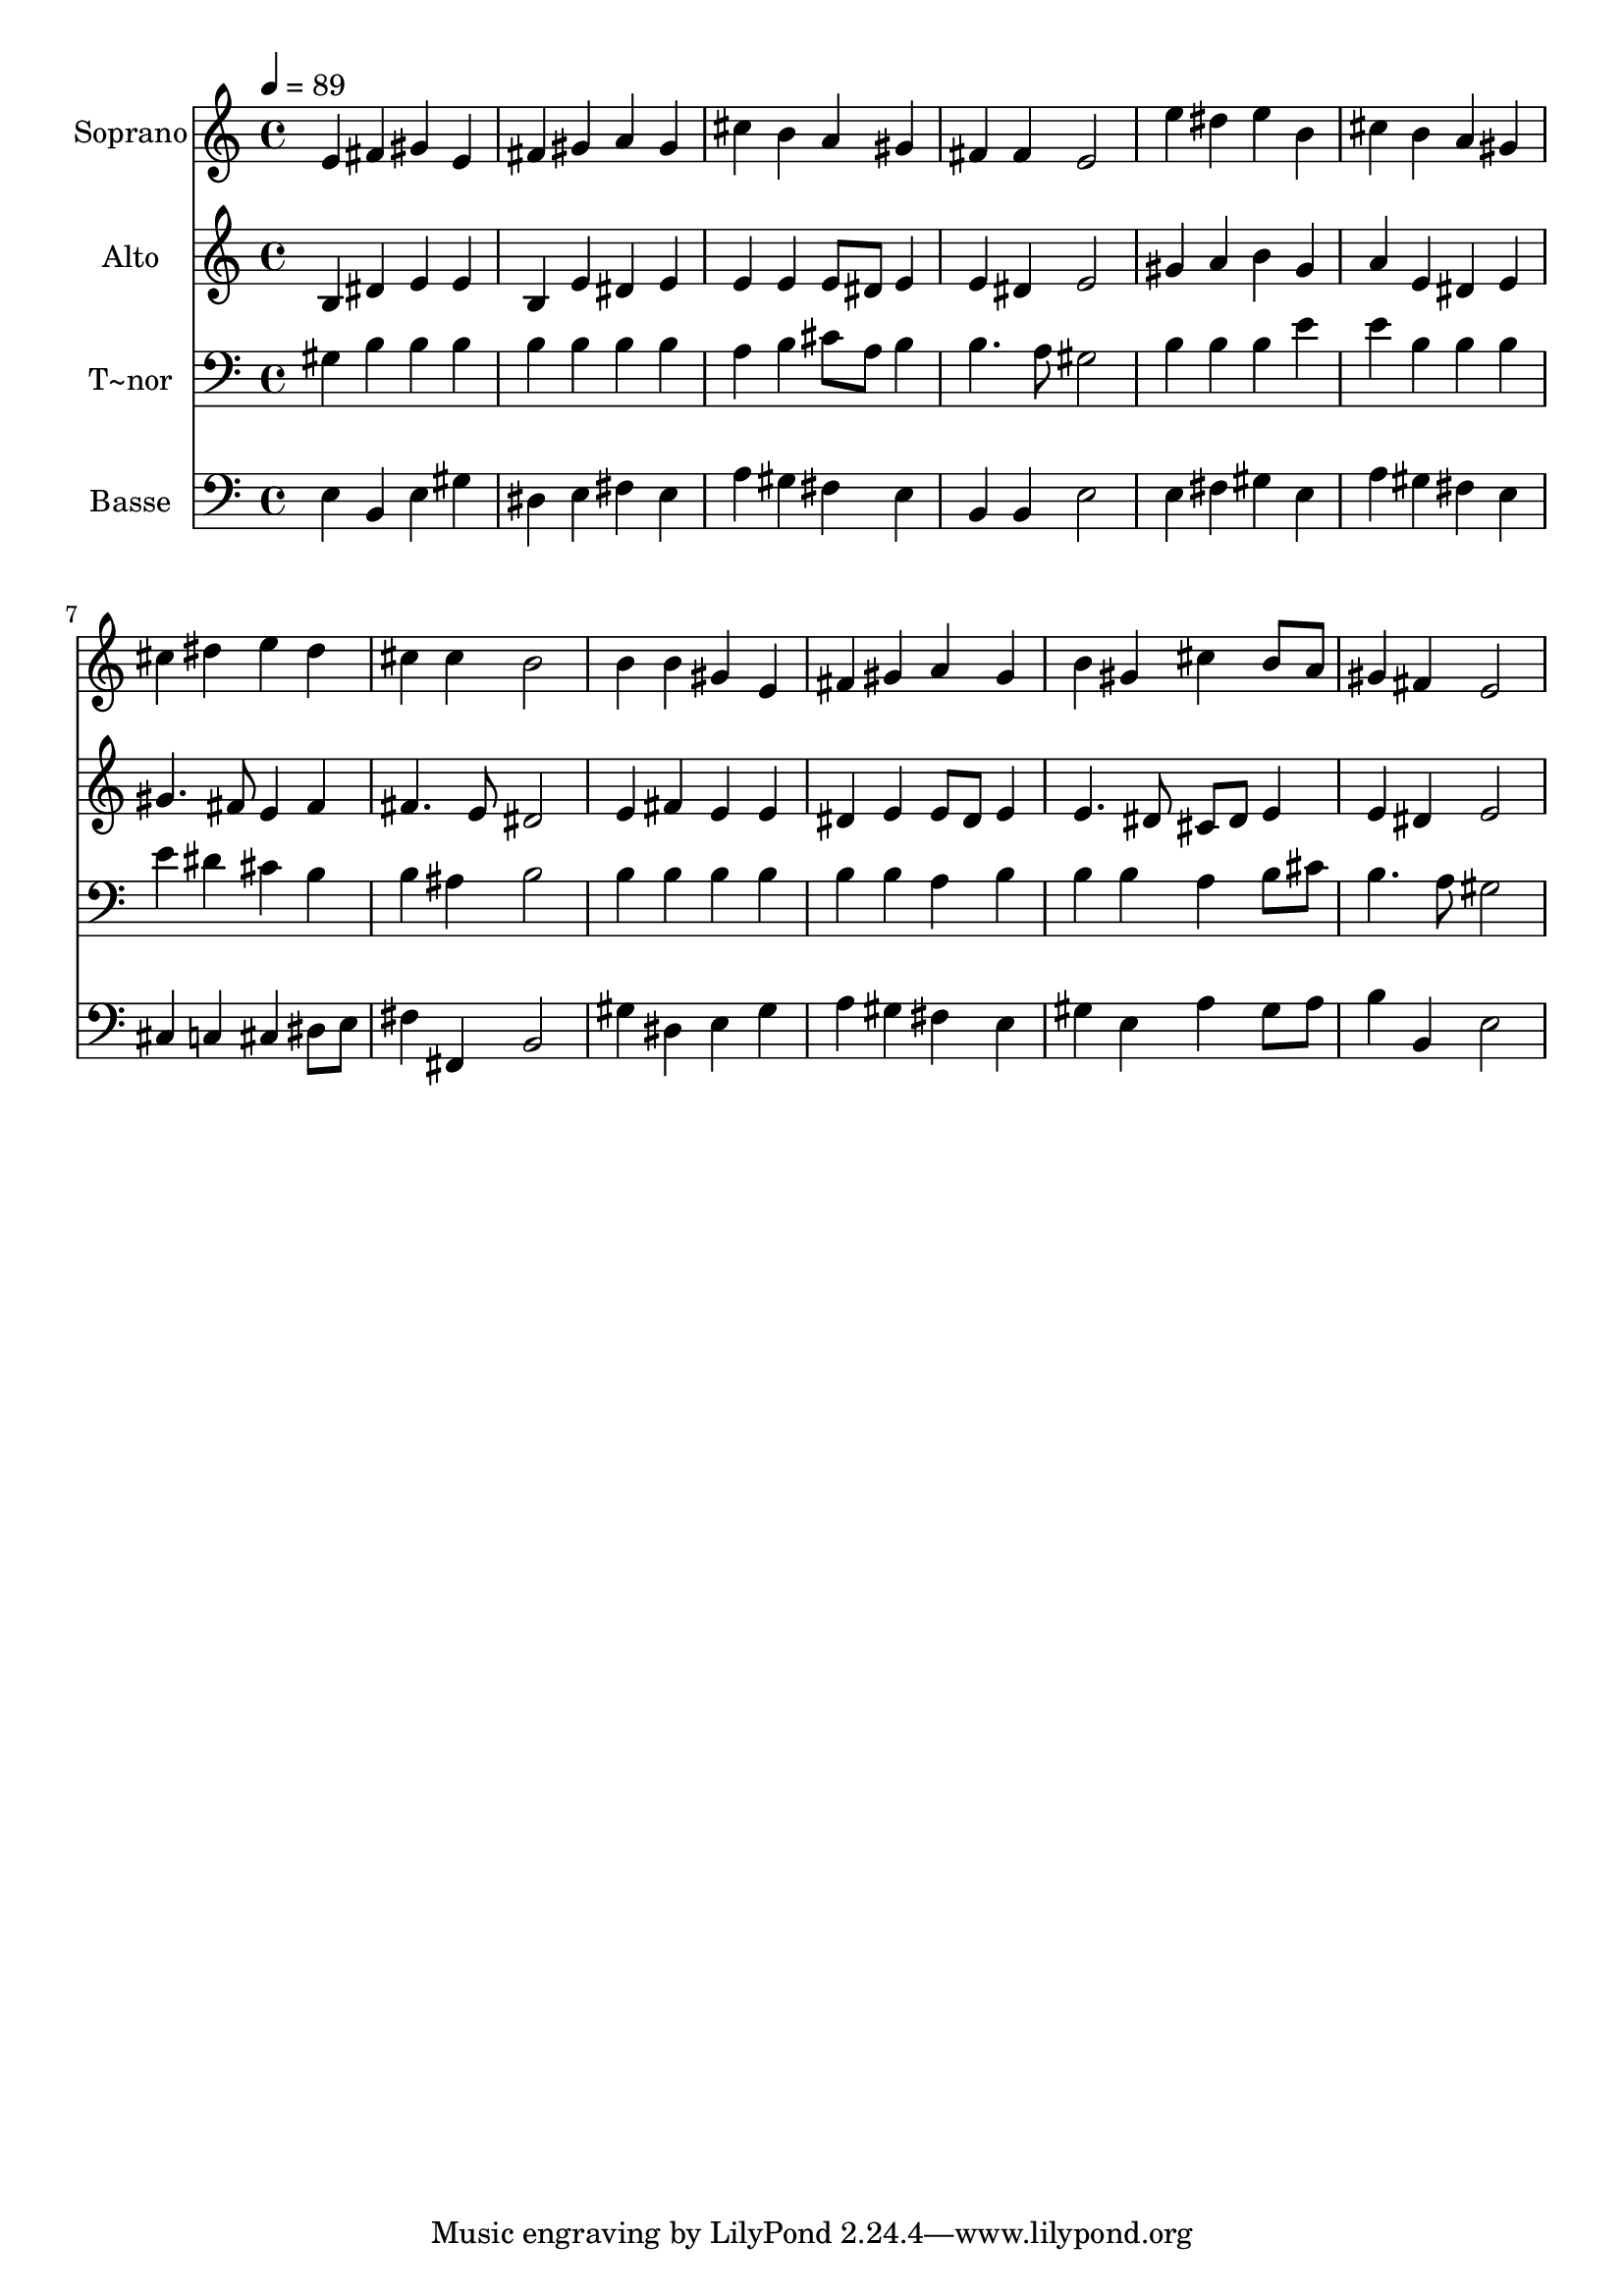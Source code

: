 % Lily was here -- automatically converted by /usr/bin/midi2ly from 176.mid
\version "2.14.0"

\layout {
  \context {
    \Voice
    \remove "Note_heads_engraver"
    \consists "Completion_heads_engraver"
    \remove "Rest_engraver"
    \consists "Completion_rest_engraver"
  }
}

trackAchannelA = {
  
  \time 4/4 
  
  \tempo 4 = 89 
  
}

trackA = <<
  \context Voice = voiceA \trackAchannelA
>>


trackBchannelA = {
  
  \set Staff.instrumentName = "Soprano"
  
}

trackBchannelB = \relative c {
  e'4 fis gis e 
  | % 2
  fis gis a gis 
  | % 3
  cis b a gis 
  | % 4
  fis fis e2 
  | % 5
  e'4 dis e b 
  | % 6
  cis b a gis 
  | % 7
  cis dis e dis 
  | % 8
  cis cis b2 
  | % 9
  b4 b gis e 
  | % 10
  fis gis a gis 
  | % 11
  b gis cis b8 a 
  | % 12
  gis4 fis e2 
  | % 13
  
}

trackB = <<
  \context Voice = voiceA \trackBchannelA
  \context Voice = voiceB \trackBchannelB
>>


trackCchannelA = {
  
  \set Staff.instrumentName = "Alto"
  
}

trackCchannelC = \relative c {
  b'4 dis e e 
  | % 2
  b e dis e 
  | % 3
  e e e8 dis e4 
  | % 4
  e dis e2 
  | % 5
  gis4 a b gis 
  | % 6
  a e dis e 
  | % 7
  gis4. fis8 e4 fis 
  | % 8
  fis4. e8 dis2 
  | % 9
  e4 fis e e 
  | % 10
  dis e e8 dis e4 
  | % 11
  e4. dis8 cis dis e4 
  | % 12
  e dis e2 
  | % 13
  
}

trackC = <<
  \context Voice = voiceA \trackCchannelA
  \context Voice = voiceB \trackCchannelC
>>


trackDchannelA = {
  
  \set Staff.instrumentName = "T~nor"
  
}

trackDchannelC = \relative c {
  gis'4 b b b 
  | % 2
  b b b b 
  | % 3
  a b cis8 a b4 
  | % 4
  b4. a8 gis2 
  | % 5
  b4 b b e 
  | % 6
  e b b b 
  | % 7
  e dis cis b 
  | % 8
  b ais b2 
  | % 9
  b4 b b b 
  | % 10
  b b a b 
  | % 11
  b b a b8 cis 
  | % 12
  b4. a8 gis2 
  | % 13
  
}

trackD = <<

  \clef bass
  
  \context Voice = voiceA \trackDchannelA
  \context Voice = voiceB \trackDchannelC
>>


trackEchannelA = {
  
  \set Staff.instrumentName = "Basse"
  
}

trackEchannelC = \relative c {
  e4 b e gis 
  | % 2
  dis e fis e 
  | % 3
  a gis fis e 
  | % 4
  b b e2 
  | % 5
  e4 fis gis e 
  | % 6
  a gis fis e 
  | % 7
  cis c cis dis8 e 
  | % 8
  fis4 fis, b2 
  | % 9
  gis'4 dis e gis 
  | % 10
  a gis fis e 
  | % 11
  gis e a gis8 a 
  | % 12
  b4 b, e2 
  | % 13
  
}

trackE = <<

  \clef bass
  
  \context Voice = voiceA \trackEchannelA
  \context Voice = voiceB \trackEchannelC
>>


\score {
  <<
    \context Staff=trackB \trackA
    \context Staff=trackB \trackB
    \context Staff=trackC \trackA
    \context Staff=trackC \trackC
    \context Staff=trackD \trackA
    \context Staff=trackD \trackD
    \context Staff=trackE \trackA
    \context Staff=trackE \trackE
  >>
  \layout {}
  \midi {}
}

